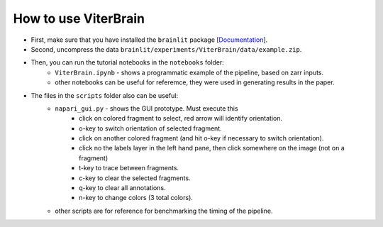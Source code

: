 
How to use ViterBrain
---------------------

- First, make sure that you have installed the ``brainlit`` package [`Documentation <https://brainlit.netlify.app/readme#installation>`_].

- Second, uncompress the data ``brainlit/experiments/ViterBrain/data/example.zip``.

- Then, you can run the tutorial notebooks in the ``notebooks`` folder:
    - ``ViterBrain.ipynb`` - shows a programmatic example of the pipeline, based on zarr inputs.
    - other notebooks can be useful for referemce, they were used in generating results in the paper.

- The files in the ``scripts`` folder also can be useful:
    - ``napari_gui.py`` - shows the GUI prototype. Must execute this 
        - click on colored fragment to select, red arrow will identify orientation.
        - o-key to switch orientation of selected fragment.
        - click on another colored fragment (and hit o-key if necessary to switch orientation).
        - click no the labels layer in the left hand pane, then click somewhere on the image (not on a fragment)
        - t-key to trace between fragments.
        - c-key to clear the selected fragments.
        - q-key to clear all annotations.
        - n-key to change colors (3 total colors).
    - other scripts are for reference for benchmarking the timing of the pipeline.
